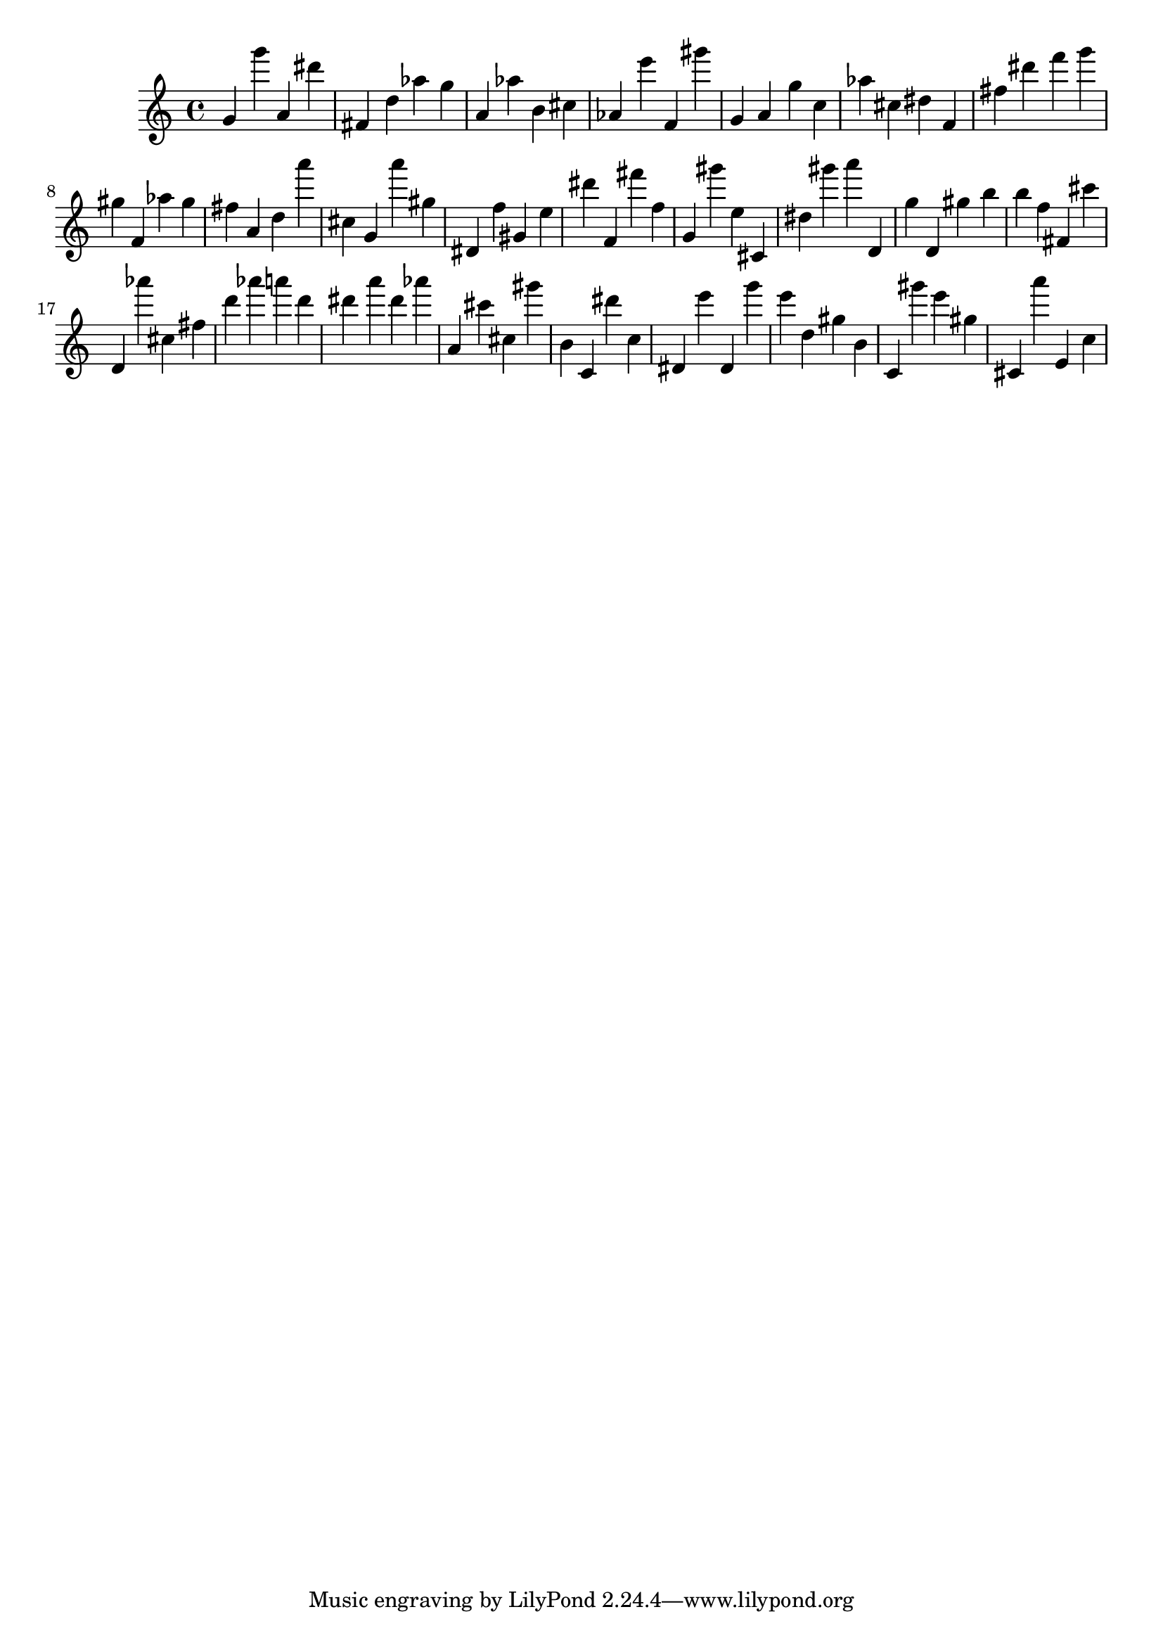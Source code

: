 \version "2.18.2"

\score {

{

\clef treble
g' g''' a' dis''' fis' d'' as'' g'' a' as'' b' cis'' as' e''' f' gis''' g' a' g'' c'' as'' cis'' dis'' f' fis'' dis''' f''' g''' gis'' f' as'' gis'' fis'' a' d'' a''' cis'' g' a''' gis'' dis' f'' gis' e'' dis''' f' fis''' f'' g' gis''' e'' cis' dis'' gis''' a''' d' g'' d' gis'' b'' b'' f'' fis' cis''' d' as''' cis'' fis'' d''' as''' a''' d''' dis''' a''' dis''' as''' a' cis''' cis'' gis''' b' c' dis''' c'' dis' e''' dis' g''' e''' d'' gis'' b' c' gis''' e''' gis'' cis' a''' e' c'' 
}

 \midi { }
 \layout { }
}